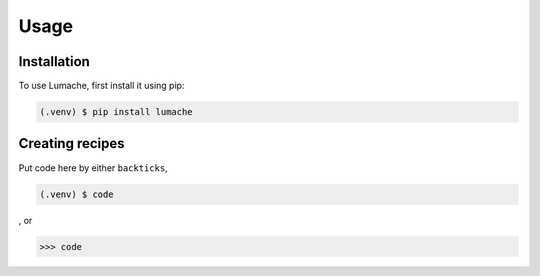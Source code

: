 Usage
=====

.. _installation:

Installation
------------

To use Lumache, first install it using pip:

.. code-block:: console

   (.venv) $ pip install lumache

.. _creating_recipies:

Creating recipes
----------------

Put code here by either ``backticks``, 

.. code-block:: console

   (.venv) $ code

, or

>>> code
